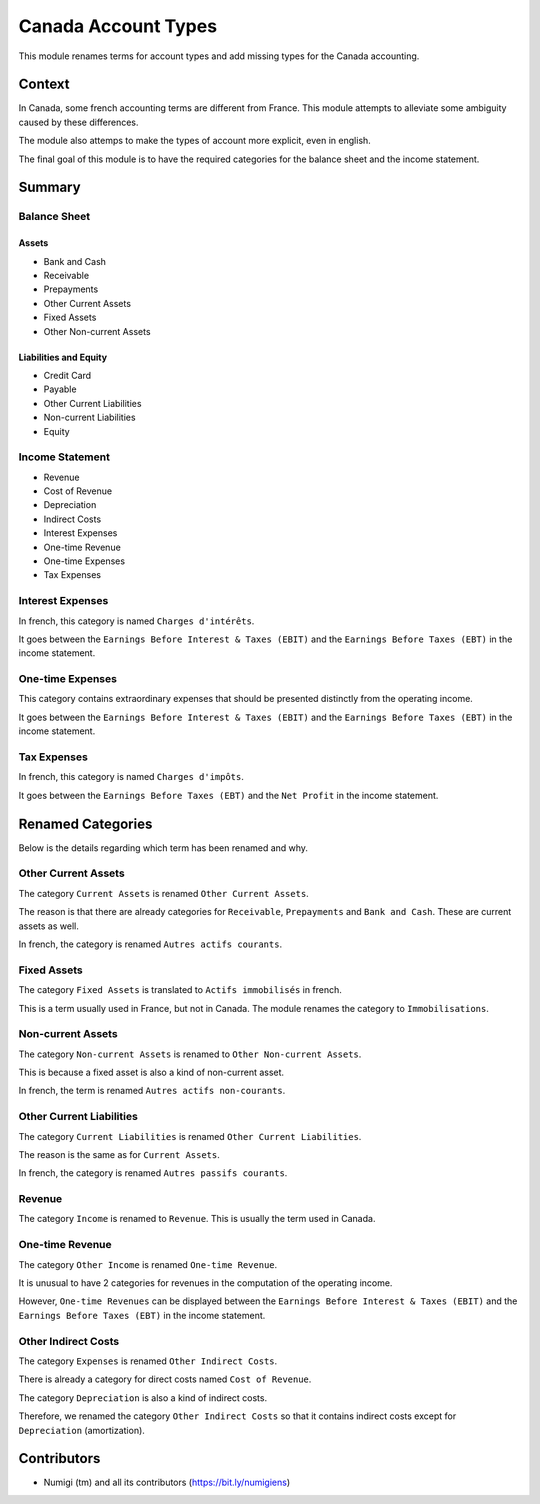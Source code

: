 Canada Account Types
====================
This module renames terms for account types and add missing types for the Canada accounting.

Context
-------
In Canada, some french accounting terms are different from France.
This module attempts to alleviate some ambiguity caused by these differences.

The module also attemps to make the types of account more explicit, even in english.

The final goal of this module is to have the required categories for
the balance sheet and the income statement.

Summary
-------

.. image:: static/description/account_types_french.png

.. image:: static/description/account_types_english.png

Balance Sheet
~~~~~~~~~~~~~

Assets
******

* Bank and Cash
* Receivable
* Prepayments
* Other Current Assets
* Fixed Assets
* Other Non-current Assets

Liabilities and Equity
**********************

* Credit Card
* Payable
* Other Current Liabilities
* Non-current Liabilities
* Equity

Income Statement
~~~~~~~~~~~~~~~~

* Revenue
* Cost of Revenue
* Depreciation
* Indirect Costs
* Interest Expenses
* One-time Revenue
* One-time Expenses
* Tax Expenses

Interest Expenses
~~~~~~~~~~~~~~~~~
In french, this category is named ``Charges d'intérêts``.

It goes between the ``Earnings Before Interest & Taxes (EBIT)`` and the ``Earnings Before Taxes (EBT)`` in the income statement.

One-time Expenses
~~~~~~~~~~~~~~~~~
This category contains extraordinary expenses that should be presented distinctly from the operating income.

It goes between the ``Earnings Before Interest & Taxes (EBIT)`` and the ``Earnings Before Taxes (EBT)`` in the income statement.

Tax Expenses
~~~~~~~~~~~~
In french, this category is named ``Charges d'impôts``.

It goes between the ``Earnings Before Taxes (EBT)`` and the ``Net Profit`` in the income statement.

Renamed Categories
------------------
Below is the details regarding which term has been renamed and why.

Other Current Assets
~~~~~~~~~~~~~~~~~~~~
The category ``Current Assets`` is renamed ``Other Current Assets``.

The reason is that there are already categories for ``Receivable``, ``Prepayments`` and ``Bank and Cash``.
These are current assets as well.

In french, the category is renamed ``Autres actifs courants``.

Fixed Assets
~~~~~~~~~~~~
The category ``Fixed Assets`` is translated to ``Actifs immobilisés`` in french.

This is a term usually used in France, but not in Canada.
The module renames the category to ``Immobilisations``.

Non-current Assets
~~~~~~~~~~~~~~~~~~
The category ``Non-current Assets`` is renamed to ``Other Non-current Assets``.

This is because a fixed asset is also a kind of non-current asset.

In french, the term is renamed ``Autres actifs non-courants``.

Other Current Liabilities
~~~~~~~~~~~~~~~~~~~~~~~~~
The category ``Current Liabilities`` is renamed ``Other Current Liabilities``.

The reason is the same as for ``Current Assets``.

In french, the category is renamed ``Autres passifs courants``.

Revenue
~~~~~~~
The category ``Income`` is renamed to ``Revenue``.
This is usually the term used in Canada.

One-time Revenue
~~~~~~~~~~~~~~~~
The category ``Other Income`` is renamed ``One-time Revenue``.

It is unusual to have 2 categories for revenues in the computation of the operating income.

However, ``One-time Revenues`` can be displayed between the ``Earnings Before Interest & Taxes (EBIT)`` and the ``Earnings Before Taxes (EBT)`` in the income statement.

Other Indirect Costs
~~~~~~~~~~~~~~~~~~~~
The category ``Expenses`` is renamed ``Other Indirect Costs``.

There is already a category for direct costs named ``Cost of Revenue``.

The category ``Depreciation`` is also a kind of indirect costs.

Therefore, we renamed the category ``Other Indirect Costs`` so that it contains indirect costs
except for ``Depreciation`` (amortization).

Contributors
------------
* Numigi (tm) and all its contributors (https://bit.ly/numigiens)
